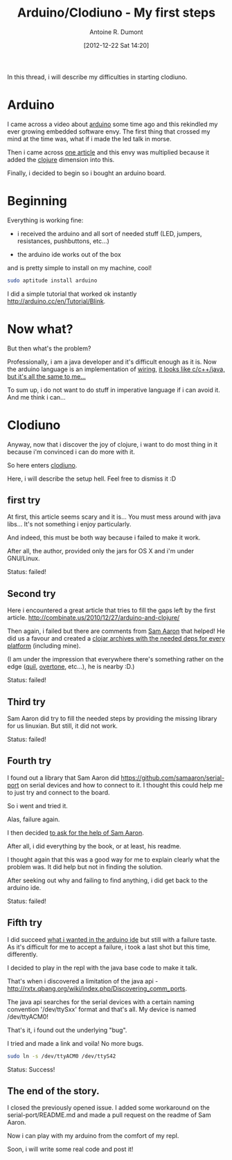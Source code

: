 #+BLOG: tony-blog
#+POSTID: 470
#+DATE: [2012-12-22 Sat 14:20]
#+TITLE: Arduino/Clodiuno - My first steps
#+AUTHOR: Antoine R. Dumont
#+OPTIONS:
#+TAGS: clodiuno, clojure, arduino, emacs, geek
#+CATEGORY: arduino, clojure, geek
#+DESCRIPTION: What was my difficulties bootstraping arduino/clodiuno.

In this thread, i will describe my difficulties in starting clodiuno.

* Arduino

I came across a video about [[http://arduino.cc/en/][arduino]] some time ago and this rekindled my ever growing embedded software envy.
The first thing that crossed my mind at the time was, what if i made the led talk in morse.

Then i came across [[http://nakkaya.com/2010/01/03/clodiuno-a-clojure-api-for-the-firmata-protocol/][one article]] and this envy was multiplied because it added the [[http://clojure.org/][clojure]] dimension into this.

Finally, i decided to begin so i bought an arduino board.

* Beginning

Everything is working fine:

- i received the arduino and all sort of needed stuff (LED, jumpers, resistances, pushbuttons, etc...)

- the arduino ide works out of the box
and is pretty simple to install on my machine, cool!

#+BEGIN_SRC sh
sudo aptitude install arduino
#+END_SRC

I did a simple tutorial that worked ok instantly http://arduino.cc/en/Tutorial/Blink.

* Now what?

But then what's the problem?

Professionally, i am a java developer and it's difficult enough as it is.
Now the arduino language is an implementation of [[http://wiring.org.co/][wiring]], [[http://www.infoq.com/presentations/Are-We-There-Yet-Rich-Hickey][it looks like c/c++/java, but it's all the same to me...]]

To sum up, i do not want to do stuff in imperative language if i can avoid it.
And me think i can...

* Clodiuno

Anyway, now that i discover the joy of clojure, i want to do most thing in it because i'm convinced i can do more with
it.

So here enters [[https://github.com/nakkaya/clodiuno][clodiuno]].

Here, i will describe the setup hell. Feel free to dismiss it :D

** first try
At first, this article seems scary and it is...
You must mess around with java libs...
It's not something i enjoy particularly.

And indeed, this must be both way because i failed to make it work.

After all, the author, provided only the jars for OS X and i'm under GNU/Linux.

Status: failed!

** Second try

Here i encountered a great article that tries to fill the gaps left by the first article.
http://combinate.us/2010/12/27/arduino-and-clojure/

Then again, i failed but there are comments from [[https://github.com/samaaron][Sam Aaron]] that helped!
He did us a favour and created a [[https://clojars.org/org.clojars.samaaron/rxtx/versions/2.2.0.1][clojar archives with the needed deps for every platform]] (including mine).

(I am under the impression that everywhere there's something rather on the edge ([[https://github.com/quil/quil][quil]], [[https://github.com/overtone/overtone.git][overtone]], etc...), he is nearby :D.)

Status: failed!

** Third try

Sam Aaron did try to fill the needed steps by providing the missing library for us linuxian.
But still, it did not work.

Status: failed!

** Fourth try

I found out a library that Sam Aaron did https://github.com/samaaron/serial-port on serial devices and how to connect to it.
I thought this could help me to just try and connect to the board.

So i went and tried it.

Alas, failure again.

I then decided [[https://github.com/samaaron/serial-port/issues/3][to ask for the help of Sam Aaron]].

After all, i did everything by the book, or at least, his readme.

I thought again that this was a good way for me to explain clearly what the problem was.
It did help but not in finding the solution.

After seeking out why and failing to find anything, i did get back to the arduino ide.

Status: failed!

** Fifth try

I did succeed [[http://arduino.cc/en/Tutorial/Button][what i wanted in the arduino ide]] but still with a failure taste.
As it's difficult for me to accept a failure, i took a last shot but this time, differently.

I decided to play in the repl with the java base code to make it talk.

That's when i discovered a limitation of the java api - http://rxtx.qbang.org/wiki/index.php/Discovering_comm_ports.

The java api searches for the serial devices with a certain naming convention '/dev/ttySxx' format and that's all.
My device is named /dev/ttyACM0!

That's it, i found out the underlying "bug".

I tried and made a link and voila! No more bugs.

#+BEGIN_SRC sh
sudo ln -s /dev/ttyACM0 /dev/ttyS42
#+END_SRC

Status: Success!

** The end of the story.
I closed the previously opened issue.
I added some workaround on the serial-port/README.md and made a pull request on the readme of Sam Aaron.

Now i can play with my arduino from the comfort of my repl.

Soon, i will write some real code and post it!
